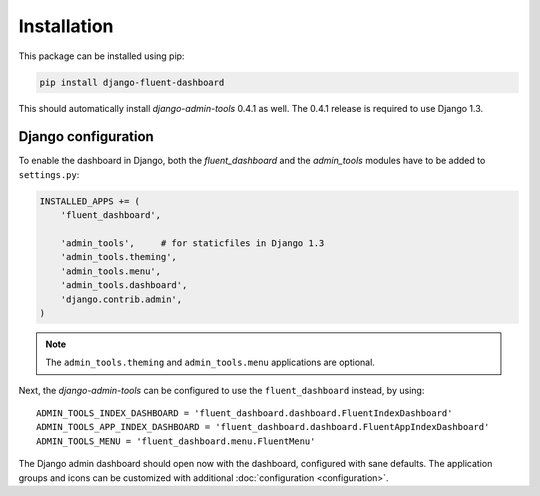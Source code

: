.. _installation:

Installation
============

This package can be installed using pip:

.. code-block:: sh

    pip install django-fluent-dashboard

This should automatically install `django-admin-tools` 0.4.1 as well.
The 0.4.1 release is required to use Django 1.3.

Django configuration
--------------------

To enable the dashboard in Django, both the `fluent_dashboard` and the `admin_tools` modules have to be added to ``settings.py``:

.. code-block:: python

    INSTALLED_APPS += (
        'fluent_dashboard',

        'admin_tools',     # for staticfiles in Django 1.3
        'admin_tools.theming',
        'admin_tools.menu',
        'admin_tools.dashboard',
        'django.contrib.admin',
    )

.. note::
    The ``admin_tools.theming`` and ``admin_tools.menu`` applications are optional.

Next, the `django-admin-tools` can be configured to use the ``fluent_dashboard`` instead, by using::

    ADMIN_TOOLS_INDEX_DASHBOARD = 'fluent_dashboard.dashboard.FluentIndexDashboard'
    ADMIN_TOOLS_APP_INDEX_DASHBOARD = 'fluent_dashboard.dashboard.FluentAppIndexDashboard'
    ADMIN_TOOLS_MENU = 'fluent_dashboard.menu.FluentMenu'

The Django admin dashboard should open now with the dashboard, configured with sane defaults.
The application groups and icons can be customized with additional :doc:`configuration <configuration>`.
